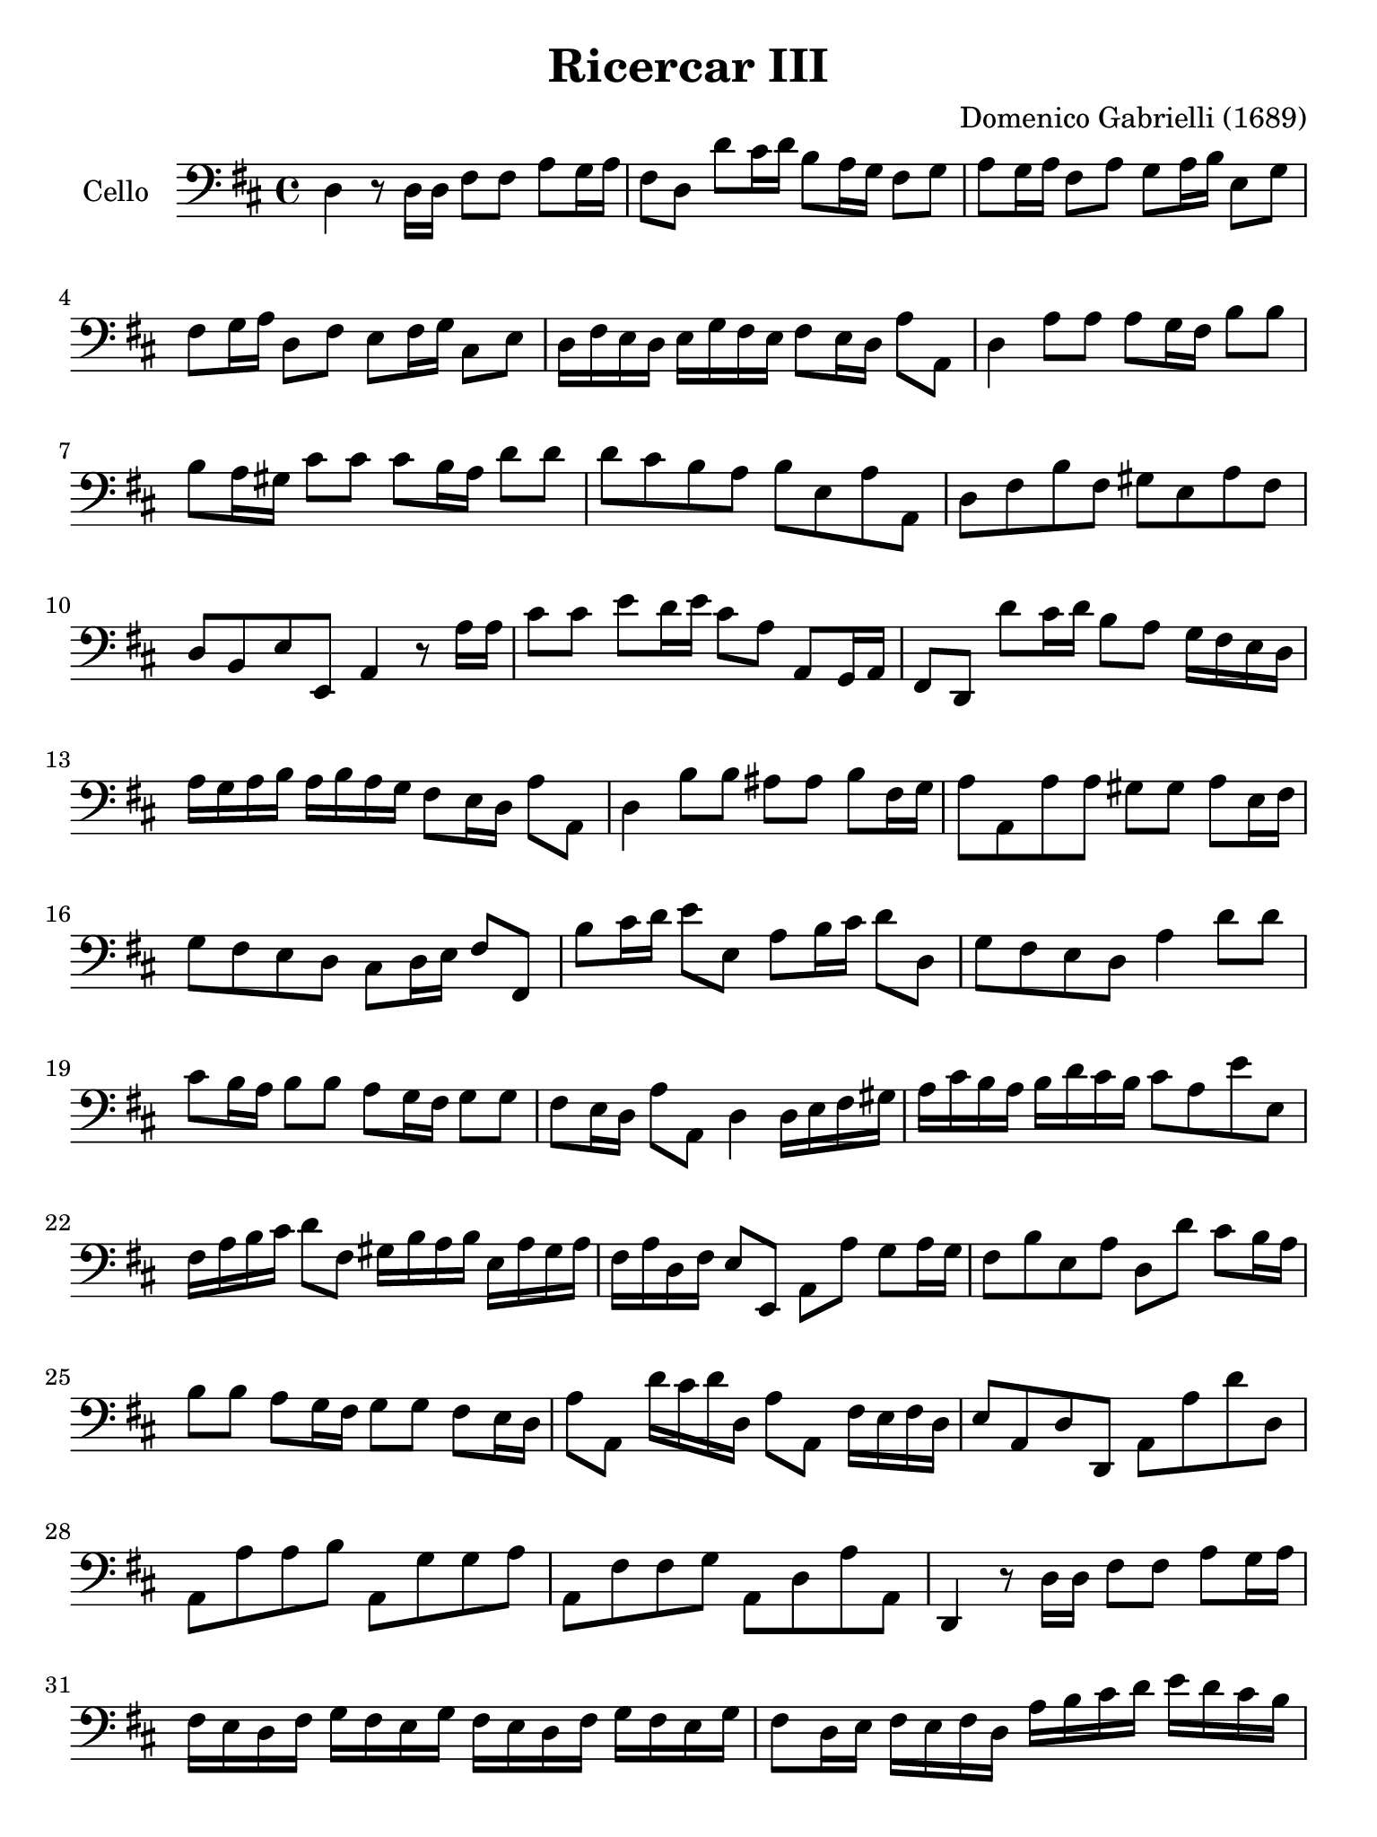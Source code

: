 #(set-global-staff-size 21)

\version "2.18.2"

\header {
  title    = "Ricercar III"
  composer = "Domenico Gabrielli (1689)"
  tagline  = ""
}

\language "italiano"

% iPad Pro 12.9

\paper {
  paper-width  = 195\mm
  paper-height = 260\mm
}

\score {
  \new Staff
   \with {instrumentName = #"Cello "}
   {
   \override Hairpin.to-barline = ##f
   \time 4/4
   \key re \major
   \clef "bass"
   re4 r8 re16 re16 fad8 fad8 la8 sol16 la16                           % 1
   fad8 re8 re'8 dod'16 re'16 si8 la16 sol16 fad8 sol8                 % 2
   la8 sol16 la16 fad8 la8 sol8 la16 si16 mi8 sol8                     % 3
   fad8 sol16 la16 re8 fad8 mi8 fad16 sol16 dod8 mi8                   % 4
   re16 fad16 mi16 re16 mi16 sol16 fad16 mi16 fad8 mi16 re16 la8 la,8  % 5
   re4 la8 la8 la8 sol16 fad16 si8 si8                                 % 6
   si8 la16 sold16 dod'8 dod'8 dod'8 si16 la16 re'8 re'8               % 7
   re'8 dod'8 si8 la8 si8 mi8 la8 la,8                                 % 8
   re8 fad8 si8 fad8 sold8 mi8 la8 fad8                                % 9
   re8 si,8 mi8 mi,8 la,4 r8 la16 la16                                 % 10
   dod'8 dod'8 mi'8 re'16 mi'16 dod'8 la8 la,8 sol,16 la,16            % 11
   fad,8 re,8 re'8 dod'16 re'16 si8 la8 sol16 fad16 mi16 re16          % 12
   la16 sol16 la16 si16 la16 si16 la16 sol16 fad8 mi16 re16 la8 la,8   % 13
   re4 si8 si8 lad8 lad8 si8 fad16 sol16                               % 14
   la8 la,8 la8 la8 sold8 sold8 la8 mi16 fad16                         % 15
   sol8 fad8 mi8 re8 dod8 re16 mi16 fad8 fad,8                         % 16
   si8 dod'16 re'16 mi'8 mi8 la8 si16 dod'16 re'8 re8                  % 17
   sol8 fad8 mi8 re8 la4 re'8 re'8                                     % 18
   dod'8 si16 la16 si8 si8 la8 sol16 fad16 sol8 sol8                   % 19
   fad8 mi16 re16 la8 la,8 re4 re16 mi16 fad16 sold16                  % 20
   la16 dod'16 si16 la16 si16 re'16 dod'16 si16 dod'8 la8 mi'8 mi8     % 21
   fad16 la16 si16 dod'16 re'8 fad8 sold16 si16 la16 si16
   mi16 la16 sold16 la16                                               % 22
   fad16 la16 re16 fad16 mi8 mi,8 la,8 la8 sol8 la16 sol16             % 23
   fad8 si8 mi8 la8 re8 re'8 dod'8 si16 la16                           % 24
   si8 si8 la8 sol16 fad16 sol8 sol8 fad8 mi16 re16                    % 25
   la8 la,8 re'16 dod'16 re'16 re16 la8 la,8 fad16 mi16 fad16 re16     % 26
   mi8 la,8 re8 re,8 la,8 la8 re'8 re8                                 % 27
   la,8 la8 la8 si8 la,8 sol8 sol8 la8                                 % 28
   la,8 fad8 fad8 sol8 la,8 re8 la8 la,8                               % 29
   re,4 r8 re16 re16  fad8 fad8 la8 sol16 la16                         % 30
   fad16 mi16 re16 fad16 sol16 fad16 mi16 sol16
   fad16 mi16 re16 fad16 sol16 fad16 mi16 sol16                        % 31
   fad8 re16 mi16 fad16 mi16 fad16 re16
   la16 si16 dod'16 re'16 mi'16 re'16 dod'16 si16                      % 32
   dod'8 la8 mi16 re16 dod16 mi16 fad16 mi16 re16 fad16
   sold16 fad16 mi16 sold16                                            % 33
   la16 sold16 fad16 la16 si16 la16 sold!16 si16
   dod'16 si16 la16 sold!16 fad16 mi16 re16 dod16                      % 34
   re16 fad16 mi16 re16 mi8 mi,8 la,16 la16 sol16 la16
   fad16 la16 sol16 la16                                               % 35
   re16 fad16 mi16 fad16 re16 fad16 mi16 fad16
   si,16 re16 dod16 re16 si,16 re16 dod16 re16                         % 36
   sol,16 si,16 la,16 si,16 sol,16 si,16 la,16 si,16
   mi,16 mi16 sol16 fad16 mi16 re16 dod16 si,16                        % 37
   dod16 la,16 si,16 dod16 re16 mi16 fad16 sol16
   la16 si16 sol16 si16 la8 la,8                                       % 38
   re4 r8 si,8 si8 si,16 si16 la8 la,16 la16                           % 39
   sol8 sol,16 sol16 fad8 fad,16 fad16 mi8 mi,16 mi16 la8 la,16 la16   % 40
   re'8 re8 re'16 mi'16 fad'16 si16
   dod'16 re'16 mi'16 la16 si16 dod'16 re'16 sold16                    % 41
   la16 la,16 dod16 si,16 la,16 dod16 si,16 la,16
   re16 si,16 re16 dod16 si,16 re16 dod16 si,16                        % 42
   mi16 dod16 mi16 re16 dod16 mi16 re16 dod16
   fad16 mi16 fad16 re16 mi16 re16 mi16 mi,16                          % 43
   la,16 la16 sol16 la16 fad,16 si16 la16 si16
   mi,16 la16 sol16 la16 re,16 re16 fad16 sol16                        % 44
   la8 re'8 dod'8. si16 la8 si8 la8. sol16                             % 45
   fad8 sol8 fad8. mi16 re8. mi16 fad16 la16 sol16 si16                % 46
   la16 sol16 la16 mi16 fad16 dod16 re16 la,16
   si,16 re16 la,16 si,16 la,8. la,16                                  % 47
   re,4 si8 si8 dod'8 dod'8 dod'8 si16 dod'16                          % 48
   re'8 si8 re8 re8 mi8 fad8 sol4                                      % 49
   fad4 si16 la16 sol16 fad16 mi16 fad16 sol16 mi16
   la16 sol16 fad16 mi16                                               % 50
   re16 mi16 fad16 re16 sol16 fad16 mi16 re16
   dod8 si,8 fad8 fad,8                                                % 51
   si,4 fad8 fad8 sold8 la8 si8 dod'16 si16                            % 52
   la8 fad8 re8 re8 si,8 si8 dod'8 dod8                                % 53
   lad,8 lad8 si8 sol8 mi8 mi,8 fad,8 fad8                             % 54
   si,8 re8 dod8 dod,8 fad,4 re16 re'16 dod'16 si16                    % 55
   dod16 dod'16 si16 la16 si,16 si16 la16 sold16
   la,16 la16 sol?16 fad16 sol,16 sol16 fad16 mi16                     % 56
   fad,16 re16 fad16 sol16 la8 la,8 re16 dod16 si,16 dod16
   re16 fad16 mi16 re16                                                % 57
   mi16 re16 dod16 re16  mi16 sol16 fad16 mi16
   fad16 mi16 re16 mi16  fad16 la16 sol16 fad16                        % 58
   sol16 fad16 mi16 fad16  sol16 si16 la16 sol16
   fad16 mi16 re16 mi16  fad16 la16 sol16 si16                         % 59
   la8 re8 la,8. la,16  re,16 re16 re16 re16
   mi16 mi16 fad16 fad16                                               % 60
   sol16 sol16 mi16 mi16  fad16 fad16 sold!16 sold16
   la16 la16 fad16 fad16  sold!16 sold16 lad16 lad16                   % 61
   si16 si16 sol16 sol16  mi16 mi16 dod16 dod16
   lad,16 lad,16 si,16 si,16  mi,16 mi,16 fad,16 fad,16                % 62
   si,16 si16 dod'16 re'16  dod'16 sold16 la16 si16
   la16 si16 la16 sold!16  fad16 sold16 fad16 mi16                     % 63
   re16 mi16 fad16 si,16  dod8 dod,8 fad,4
   re'16 re16 mi16 fad16                                               % 64
   sol8 sol,8  mi'16 mi16 fad16 sold16  la8 la,8
   fad'16 fad16 sol!16 la16                                            % 65
   si16 dod'16 re'16 re16  la16 la16 si16 si16 la16 la16
   sol16 sol16 fad16 fad16 mi16 mi16                                   % 66
   re16 re'16 dod'16 si16 la8 la,8 re4 r8 re16 re16                    % 67
   fad8 fad8 la8 sol16 la16  fad16 mi16 fad16 re16
   la16 sol16 la16 mi16                                                % 68
   fad16 mi16 fad16 re16  la16 sol16 la16 mi16
   fad16 mi16 fad16 re16  si16 la16 si16 fad16                         % 69
   sold16 fad16 sold16 mi16  la16 sol?16 la16 mi16
   fad16 mi16 fad16 dod16  re16 si,16 mi16 mi,16                       % 70
   la,16 la16 la16 la16  fad16 re16 re16 re16
   si,16 si16 si16 si16  sol16 mi16 mi16 mi16                          % 71
   dod16 la,16 la,16 la,16  fad,16 re16 re16 re16
   si,16 re16 sol,16 si,16  la,16 fad,16 sol,16 la,16                  % 72
   re,16 re16 mi16 fad16  sol16 la16 si16 dod'16
   re'16 re'16 dod'16 si16  la16 sol16 fad16 mi16                      % 73
   re1\fermata                                                         % 74

   \bar "|."
 }
}
